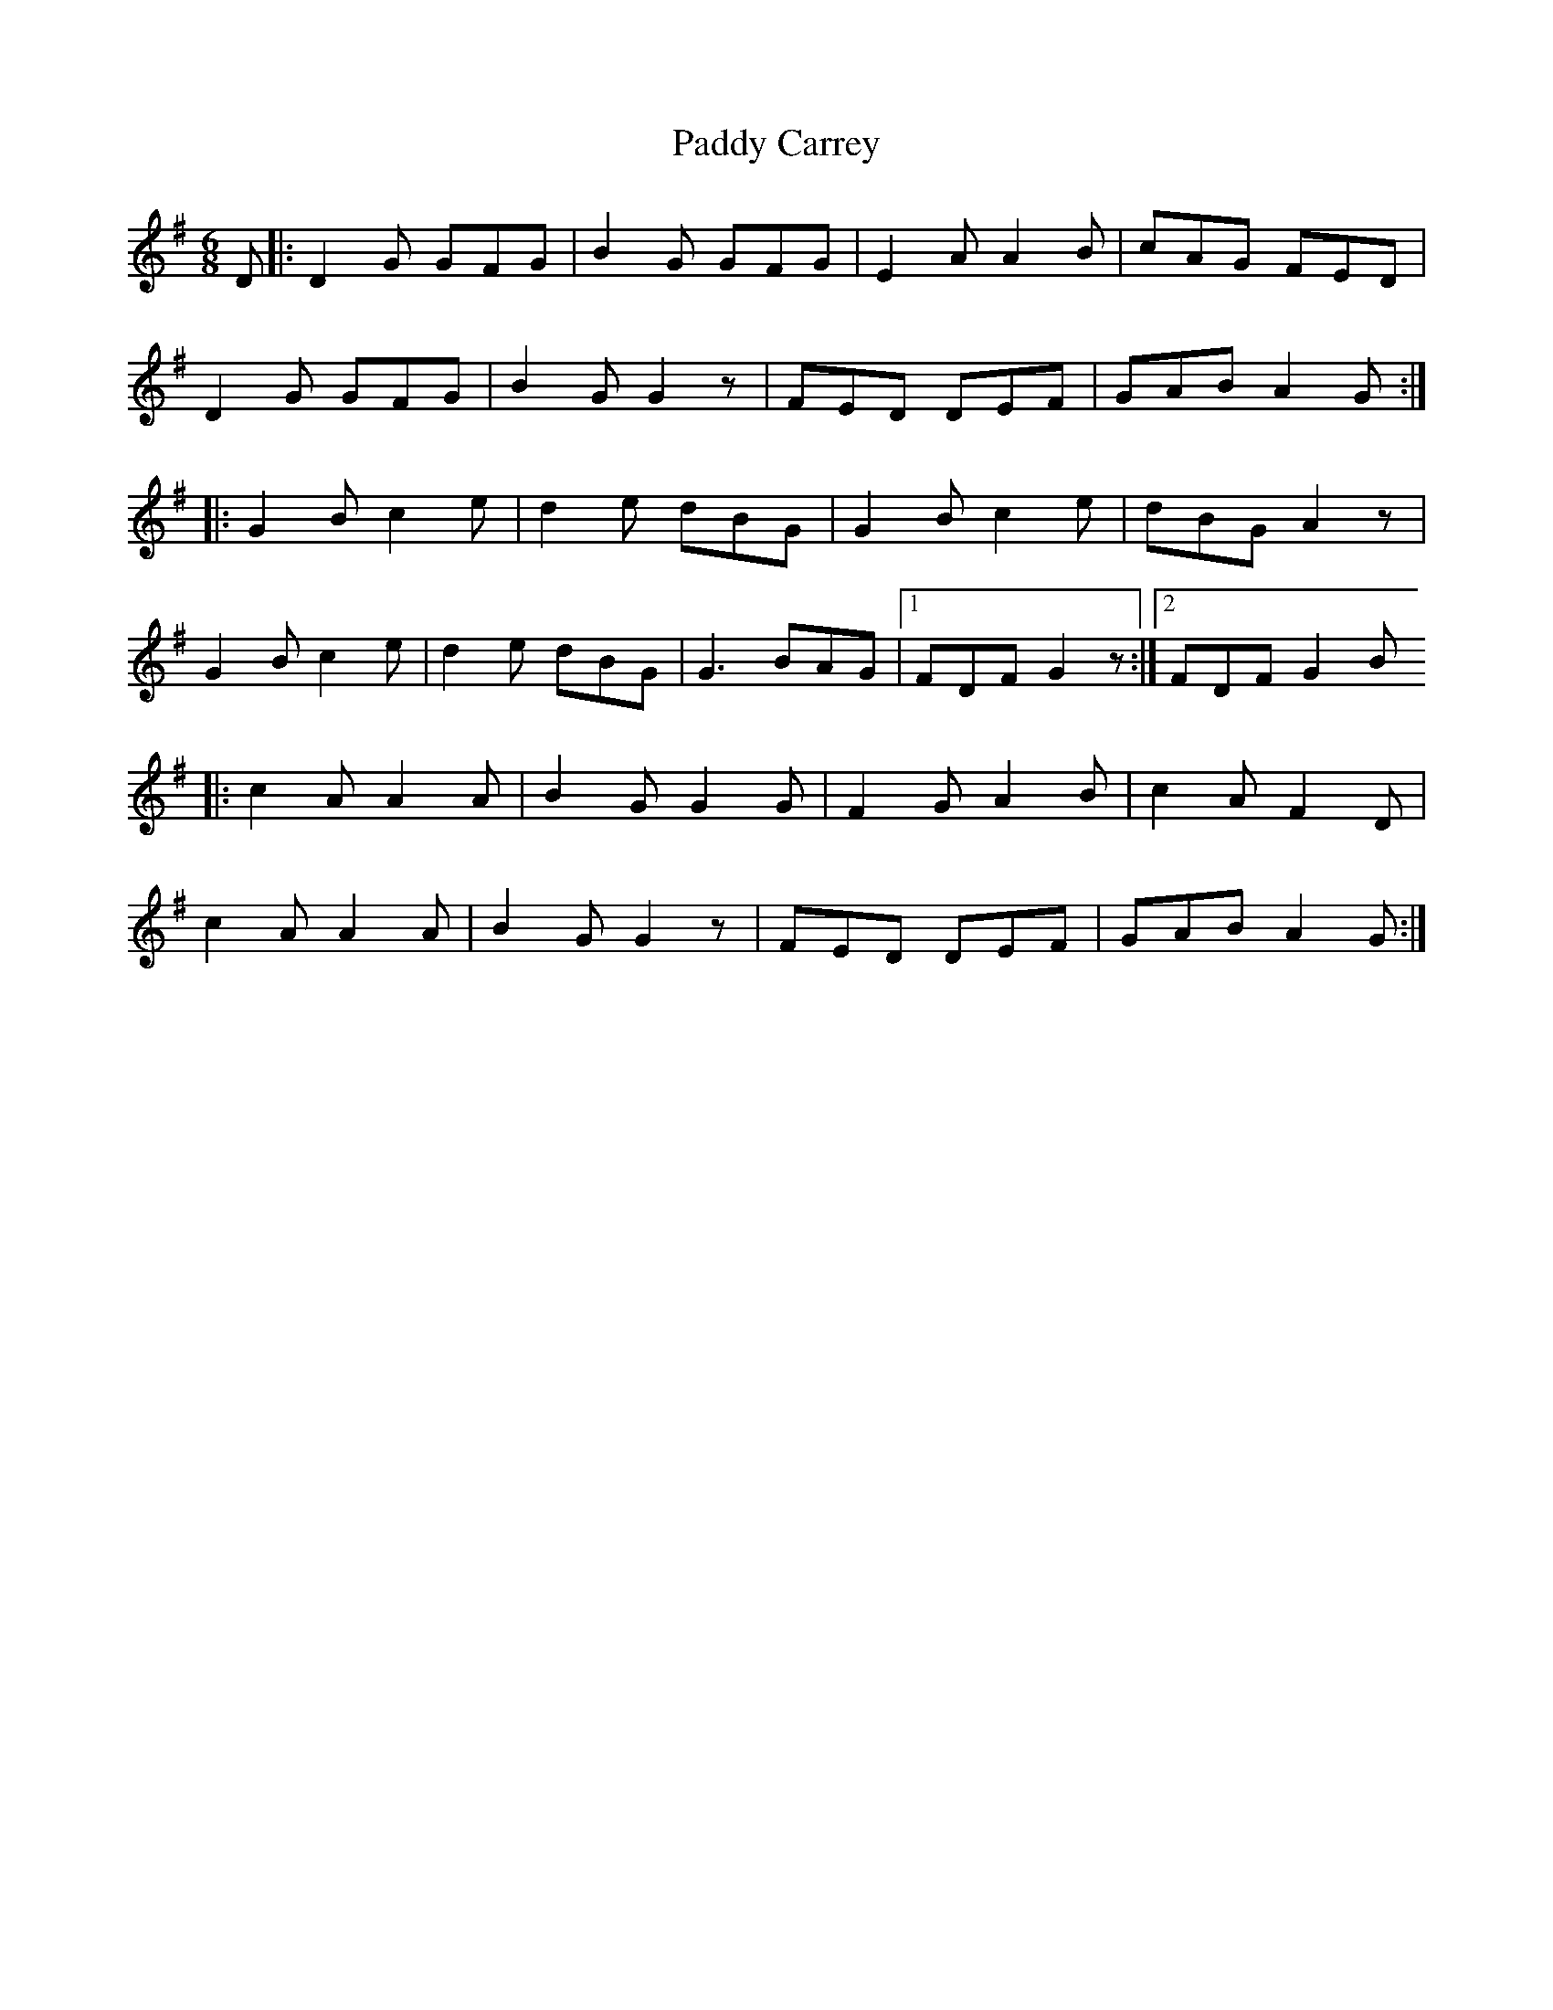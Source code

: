 X:14
T:Paddy Carrey
M:6/8
L:1/8
Z:abc2nwc
K:G
D|:D2G GFG|B2G GFG|E2A A2B|cAG FED|
D2G GFG|B2G G2z|FED DEF|GAB A2G:|
|:G2B c2e|d2e dBG|G2B c2e|dBG A2z|
G2B c2e|d2e dBG|G3BAG|[1FDF G2z:|[2FDF G2B
|:c2A A2A|B2G G2G|F2G A2B|c2A F2D|
c2A A2A|B2G G2z|FED DEF|GAB A2G:|


